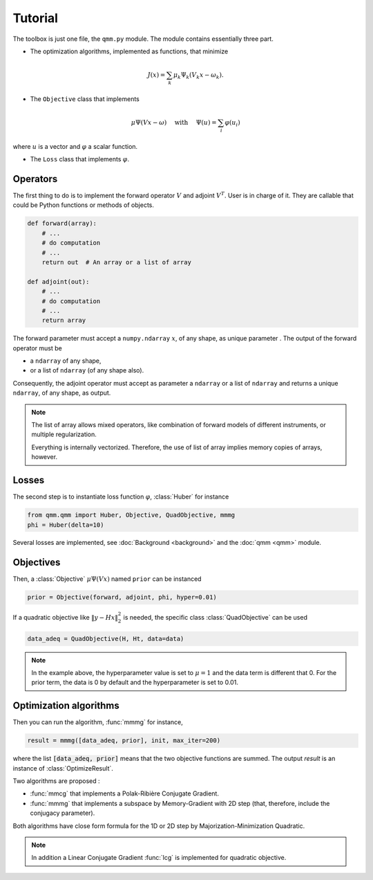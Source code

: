==========
 Tutorial
==========

.. py:currentmodule:: qmm

The toolbox is just one file, the ``qmm.py`` module. The module contains
essentially three part.

- The optimization algorithms, implemented as functions, that minimize

.. math::
   J(x) = \sum_k \mu_k \Psi_k(V_k x - \omega_k).

- The ``Objective`` class that implements

.. math::
   \mu \Psi(V x - \omega)\quad \text{ with }\quad \Psi(u) = \sum_i \varphi(u_i)

where :math:`u` is a vector and :math:`\varphi` a scalar function.

- The ``Loss`` class that implements :math:`\varphi`.


Operators
=========

The first thing to do is to implement the forward operator :math:`V` and adjoint
:math:`V^T`. User is in charge of it. They are callable that could be Python
functions or methods of objects.

.. code-block:: python

   def forward(array):
       # ...
       # do computation
       # ...
       return out  # An array or a list of array

   def adjoint(out):
       # ...
       # do computation
       # ...
       return array

The forward parameter must accept a ``numpy.ndarray`` :math:`x`, of any shape,
as unique parameter . The output of the forward operator must be

* a ``ndarray`` of any shape,
* or a list of ``ndarray`` (of any shape also).

Consequently, the adjoint operator must accept as parameter a ``ndarray`` or a
list of ``ndarray`` and returns a unique ``ndarray``, of any shape, as output.

.. note::

   The list of array allows mixed operators, like combination of forward models
   of different instruments, or multiple regularization.

   Everything is internally vectorized. Therefore, the use of list of array implies
   memory copies of arrays, however.


Losses
======

The second step is to instantiate loss function :math:`\varphi`, :class:`Huber`
for instance

.. code-block:: python

   from qmm.qmm import Huber, Objective, QuadObjective, mmmg
   phi = Huber(delta=10)

Several losses are implemented, see :doc:`Background <background>` and the
:doc:`qmm <qmm>` module.

Objectives
==========

Then, a :class:`Objective` :math:`\mu \Psi(Vx)` named ``prior`` can be instanced

.. code-block:: python

   prior = Objective(forward, adjoint, phi, hyper=0.01)

If a quadratic objective like :math:`\|y - H x\|_2^2` is needed, the specific
class :class:`QuadObjective` can be used

.. code-block:: python

   data_adeq = QuadObjective(H, Ht, data=data)

.. note::

   In the example above, the hyperparameter value is set to :math:`\mu = 1` and
   the data term is different that 0. For the prior term, the data is 0 by
   default and the hyperparameter is set to 0.01.

Optimization algorithms
=======================

Then you can run the algorithm, :func:`mmmg` for instance,

.. code:: python

   result = mmmg([data_adeq, prior], init, max_iter=200)

where the list :code:`[data_adeq, prior]` means that the two objective functions
are summed. The output `result` is an instance of :class:`OptimizeResult`.

Two algorithms are proposed :

- :func:`mmcg` that implements a Polak-Ribière Conjugate Gradient.
- :func:`mmmg` that implements a subspace by Memory-Gradient with 2D step (that,
  therefore, include the conjugacy parameter).

Both algorithms have close form formula for the 1D or 2D step by
Majorization-Minimization Quadratic.

.. note::

   In addition a Linear Conjugate Gradient :func:`lcg` is implemented for
   quadratic objective.
